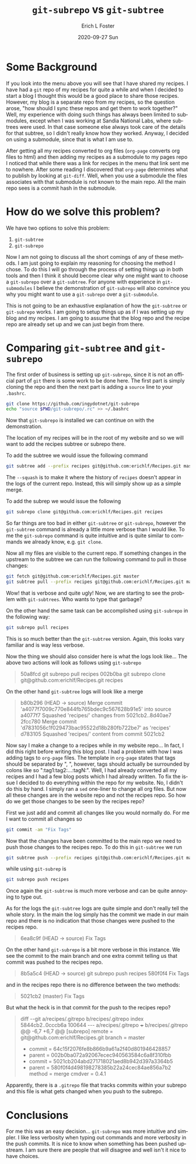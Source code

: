#+TITLE:       ~git-subrepo~ vs ~git-subtree~
#+AUTHOR:      Erich L Foster
#+EMAIL:
#+DATE:        2020-09-27 Sun
#+URI:         /blog/%y/%m/%d/using-a-git-subrepo
#+KEYWORDS:    git, subrepo, subtree, submodule, org-page
#+TAGS:        :git:git-subrepo:git-submodule:git-tree:org-page:
#+LANGUAGE:    en
#+OPTIONS:     H:3 num:nil toc:nil \n:nil ::t |:t ^:nil -:nil f:t *:t <:t
#+DESCRIPTION: Simplifying ~git~ workflow using a ~git-subrepo~

* Some Background
  If you look into the menu above you will see that I have shared my recipes. I have had a ~git~ repo of my
  recipes for quite a while and when I decided to start a blog I thought this would be a good place to share
  those recipes. However, my blog is a separate repo from my recipes, so the question arose, "how should I
  sync these repos and get them to work together?" Well, my experience with doing such things has always been
  limited to submodules, except when I was working at Sandia National Labs, where subtrees were used. In that
  case someone else always took care of the details for that subtree, so I didn't really know how they worked.
  Anyway, I decided on using a submodule, since that is what I am use to.

  After getting all my recipes converted to org files (~org-page~ converts org files to html) and then adding
  my recipes as a submodule to my pages repo I noticed that while there was a link for recipes in the menu
  that link sent me to nowhere. After some reading I discovered that ~org-page~ determines what to publish by
  looking at ~git-diff~. Well, when you use a submodule the files associates with that submodule is not known
  to the main repo. All the main repo sees is a commit hash in the submodule.

* How do we solve this problem?
  We have two options to solve this problem:
  1. ~git-subtree~
  2. ~git-subrepo~

  Now I am not going to discuss all the short comings of any of these methods. I am just going to explain my
  reasoning for choosing the method I chose. To do this I will go through the process of setting things up in
  both tools and then I think it should become clear why one might want to choose a ~git-subrepo~ over a
  ~git-subtree~. For anyone with experience in ~git-submodules~ I believe the demonstration of ~git-subrepo~
  will also convince you why you might want to use a ~git-subrepo~ over a ~git-submodule~.

  This is not going to be an exhaustive explanation of how the ~git-subtree~ or ~git-subrepo~ works. I am
  going to setup things up as if I was setting up my blog and my recipes. I am going to assume that the blog
  repo and the recipe repo are already set up and we can just begin from there.

* Comparing ~git-subtree~ and ~git-subrepo~
  The first order of business is setting up ~git-subrepo~, since it is not an official part of ~git~ there
  is some work to be done here. The first part is simply cloning the repo and then the next part is adding
  a ~source~ line to your ~.bashrc~.
  #+begin_src bash
    git clone https://github.com/ingydotnet/git-subrepo
    echo "source $PWD/git-subrepo/.rc" >> ~/.bashrc
  #+end_src
  Now that ~git-subrepo~ is installed we can continue on with the demonstration.

  The location of my recipes will be in the root of my website and so we will want to add the recipes
  subtree or subrepo there.

  To add the subtree we would issue the following command
  #+begin_src bash
    git subtree add --prefix recipes git@github.com:erichlf/Recipes.git master --squash
  #+end_src
  The ~--squash~ is to make it where the history of ~recipes~ doesn't appear in the logs of the current repo.
  Instead, this will simply show up as a simple merge.

  To add the subrep we would issue the following
  #+begin_src bash
    git subrepo clone git@github.com:erichlf/Recipes.git recipes
  #+end_src
  So far things are too bad in either ~git-subtree~ or ~git-subrepo~, however the ~git-subtree~ command is
  already a little more verbose than I would like. To me the ~git-subrepo~ command is quite intuitive and is
  quite similar to commands we already know, e.g. ~git clone~.

  Now all my files are visible to the current repo. If something changes in the upstream to the subtree we can
  run the following command to pull in those changes:
  #+begin_src bash
    git fetch git@github.com:erichlf/Recipes.git master
    git subtree pull --prefix recipes git@github.com:erichlf/Recipes.git master --squash
  #+end_src
  Wow! that is verbose and quite ugly! Now, we are starting to see the problem with ~git-subtrees~. Who wants
  to type that garbage?

  On the other hand the same task can be accomplished using ~git-subrepo~ in the following way:
  #+begin_src bash
  git subrepo pull recipes
  #+end_src
  This is so much better than the ~git-subtree~ version. Again, this looks vary familiar and is way less
  verbose.

  Now the thing we should also consider here is what the logs look like... The above two actions will look
  as follows using ~git-subrepo~
  #+begin_quote
  50a8fcd git subrepo pull recipes
  002b0ba git subrepo clone git@github.com:erichlf/Recipes.git recipes
  #+end_quote

  On the other hand ~git-subtree~ logs will look like a merge
  #+begin_quote
  b80b296 (HEAD -> source) Merge commit 'a4077f7009c770e844fb765bdec9c567628b91e5' into source
  a4077f7 Squashed 'recipes/' changes from 5021cb2..8d40ae7
  2fcc780 Merge commit 'd7831056c1f029473bac95522d18b280fb722be7' as 'recipes'
  d783105 Squashed 'recipes/' content from commit 5021cb2
  #+end_quote

  Now say I make a change to a recipes while in my website repo... In fact, I did this right before writing
  this blog post. I had a problem with how I was adding tags to ~org-page~ files. The template in ~org-page~
  states that tags should be separated by ", ", however, tags should actually be surrounded by colons like so
  ":tag1:tag2:...:tagN:". Well, I had already converted all my recipes and I had a few blog posts which I had
  already written. To fix the issue I decided to do everything within the repo for my website. No, I didn't
  do this by hand. I simply ran a ~sed~ one-liner to change all org files. But now all these changes are in
  the website repo and not the recipes repo. So how do we get those changes to be seen by the recipes repo?

  First we just add and commit all changes like you would normally do. For me I want to commit all changes so
  #+begin_src bash
    git commit -am "Fix Tags"
  #+end_src
  Now that the changes have been committed to the main repo we need to push those changes to the recipes repo.
  To do this in ~git-subtree~ we run
  #+begin_src bash
    git subtree push --prefix recipes git@github.com:erichlf/Recipes.git master
  #+end_src
  while using ~git-subrep~ is
  #+begin_src bash
    git subrepo push recipes
  #+end_src
  Once again the ~git-subtree~ is much more verbose and can be quite annoying to type out.

  As for the logs the ~git-subtree~ logs are quite simple and don't really tell the whole story. In the main
  the log simply has the commit we made in our main repo and there is no indication that those changes were
  pushed to the recipes repo.
  #+begin_quote
  6ea8c9f (HEAD -> source) Fix Tags
  #+end_quote

  On the other hand ~git-subrepo~ is a bit more verbose in this instance. We see the commit to the main
  branch and one extra commit telling us that commit was pushed to the recipes repo.
  #+begin_quote
  8b5a5c4 (HEAD -> source) git subrepo push recipes
  580f0f4 Fix Tags
  #+end_quote
  and in the recipes repo there is no difference between the two methods:
  #+begin_quote
  5021cb2 (master) Fix Tags
  #+end_quote

  But what the heck is in that commit for the push to the recipes repo?
  #+begin_quote
diff --git a/recipes/.gitrepo b/recipes/.gitrepo
index 5844cb2..0cccb6a 100644
--- a/recipes/.gitrepo
+++ b/recipes/.gitrepo
@@ -6,7 +6,7 @@
 [subrepo]
        remote = git@github.com:erichlf/Recipes.git
        branch = master
-       commit = 64c15f2076fe8b866b9a61a2f40d801946428857
-       parent = 002b0ba072a92067ecec940563584c6a8f310fbb
+       commit = 5021cb204abd271718021aed8b942d397a3364b5
+       parent = 580f0f4d498198278385b22a24cec84ae856a7b2
        method = merge
        cmdver = 0.4.1
  #+end_quote
Apparently, there is a ~.gitrepo~ file that tracks commits within your subrepo and this file is what
gets changed when you push to the subrepo.

* Conclusions
  For me this was an easy decision... ~git-subrepo~ was more intuitive and simpler. I like less verbosity
  when typing out commands and more verbosity in the push commits. It is nice to know when something has
  been pushed upstream. I am sure there are people that will disagree and well isn't it nice to have
  choices.

